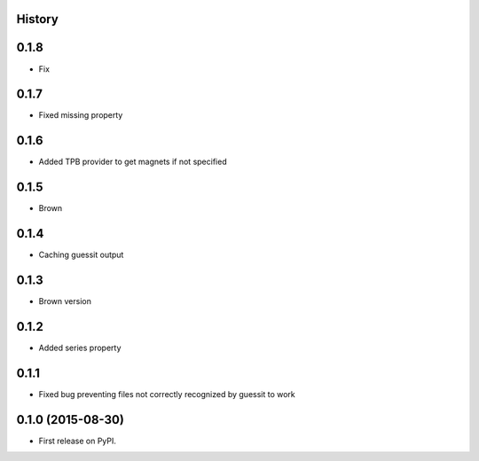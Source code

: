 .. :changelog:

History
-------

0.1.8
-----

* Fix

0.1.7
-----

* Fixed missing property

0.1.6
-----

* Added TPB provider to get magnets if not specified 

0.1.5
-----

* Brown

0.1.4
------

* Caching guessit output


0.1.3
-----

* Brown version



0.1.2
-----

* Added series property


0.1.1
-----

* Fixed bug preventing files not correctly recognized by guessit to work


0.1.0 (2015-08-30)
---------------------

* First release on PyPI.
